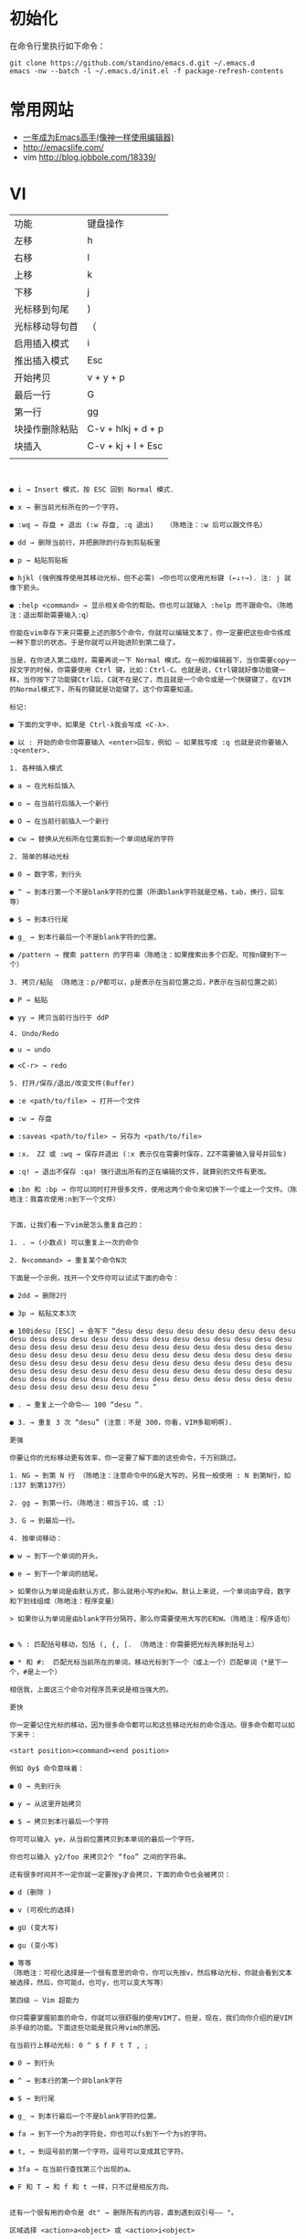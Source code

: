 #+STARTUP: content
#+STARTUP: indent
#+STARTUP: hidestars
* 初始化

在命令行里执行如下命令： 
#+BEGIN_SRC
git clone https://github.com/standino/emacs.d.git ~/.emacs.d
emacs -nw --batch -l ~/.emacs.d/init.el -f package-refresh-contents 
#+END_SRC
* 常用网站

   - [[https://github.com/redguardtoo/mastering-emacs-in-one-year-guide/blob/master/guide-zh.org][一年成为Emacs高手(像神一样使用编辑器)]]
   - http://emacslife.com/
   - vim http://blog.jobbole.com/18339/

* VI
| 功能           | 键盘操作           |
| 左移           | h                  |
| 右移           | l                  |
| 上移           | k                  |
| 下移           | j                  |
| 光标移到句尾   | )                  |
| 光标移动导句首 | （                 |
| 启用插入模式   | i                  |
| 推出插入模式   | Esc                |
| 开始拷贝       | v + y + p          |
| 最后一行       | G                  |
| 第一行         | gg                 |
| 块操作删除粘贴 | C-v + hlkj + d + p |
| 块插入         | C-v + kj + I + Esc |
|                |                    |
#+BEGIN_SRC


● i → Insert 模式，按 ESC 回到 Normal 模式.

● x → 删当前光标所在的一个字符。

● :wq → 存盘 + 退出 (:w 存盘, :q 退出)   （陈皓注：:w 后可以跟文件名）

● dd → 删除当前行，并把删除的行存到剪贴板里

● p → 粘贴剪贴板

● hjkl (强例推荐使用其移动光标，但不必需) →你也可以使用光标键 (←↓↑→). 注: j 就像下箭头。

● :help <command> → 显示相关命令的帮助。你也可以就输入 :help 而不跟命令。（陈皓注：退出帮助需要输入:q）

你能在vim幸存下来只需要上述的那5个命令，你就可以编辑文本了，你一定要把这些命令练成一种下意识的状态。于是你就可以开始进阶到第二级了。

当是，在你进入第二级时，需要再说一下 Normal 模式。在一般的编辑器下，当你需要copy一段文字的时候，你需要使用 Ctrl 键，比如：Ctrl-C。也就是说，Ctrl键就好像功能键一样，当你按下了功能键Ctrl后，C就不在是C了，而且就是一个命令或是一个快键键了，在VIM的Normal模式下，所有的键就是功能键了。这个你需要知道。

标记:

● 下面的文字中，如果是 Ctrl-λ我会写成 <C-λ>.

● 以 : 开始的命令你需要输入 <enter>回车，例如 — 如果我写成 :q 也就是说你要输入 :q<enter>.

1. 各种插入模式

● a → 在光标后插入

● o → 在当前行后插入一个新行

● O → 在当前行前插入一个新行

● cw → 替换从光标所在位置后到一个单词结尾的字符

2. 简单的移动光标

● 0 → 数字零，到行头

● ^ → 到本行第一个不是blank字符的位置（所谓blank字符就是空格，tab，换行，回车等）

● $ → 到本行行尾

● g_ → 到本行最后一个不是blank字符的位置。

● /pattern → 搜索 pattern 的字符串（陈皓注：如果搜索出多个匹配，可按n键到下一个）

3. 拷贝/粘贴 （陈皓注：p/P都可以，p是表示在当前位置之后，P表示在当前位置之前）

● P → 粘贴

● yy → 拷贝当前行当行于 ddP

4. Undo/Redo

● u → undo

● <C-r> → redo

5. 打开/保存/退出/改变文件(Buffer)

● :e <path/to/file> → 打开一个文件

● :w → 存盘

● :saveas <path/to/file> → 另存为 <path/to/file>

● :x， ZZ 或 :wq → 保存并退出 (:x 表示仅在需要时保存，ZZ不需要输入冒号并回车)

● :q! → 退出不保存 :qa! 强行退出所有的正在编辑的文件，就算别的文件有更改。

● :bn 和 :bp → 你可以同时打开很多文件，使用这两个命令来切换下一个或上一个文件。（陈皓注：我喜欢使用:n到下一个文件）


下面，让我们看一下vim是怎么重复自己的：

1. . → (小数点) 可以重复上一次的命令

2. N<command> → 重复某个命令N次

下面是一个示例，找开一个文件你可以试试下面的命令：

● 2dd → 删除2行

● 3p → 粘贴文本3次

● 100idesu [ESC] → 会写下 “desu desu desu desu desu desu desu desu desu desu desu desu desu desu desu desu desu desu desu desu desu desu desu desu desu desu desu desu desu desu desu desu desu desu desu desu desu desu desu desu desu desu desu desu desu desu desu desu desu desu desu desu desu desu desu desu desu desu desu desu desu desu desu desu desu desu desu desu desu desu desu desu desu desu desu desu desu desu desu desu desu desu desu desu desu desu desu desu desu desu desu desu desu desu desu desu desu desu desu desu “

● . → 重复上一个命令—— 100 “desu “.

● 3. → 重复 3 次 “desu” (注意：不是 300，你看，VIM多聪明啊).

更强

你要让你的光标移动更有效率，你一定要了解下面的这些命令，千万别跳过。

1. NG → 到第 N 行 （陈皓注：注意命令中的G是大写的，另我一般使用 : N 到第N行，如 :137 到第137行）

2. gg → 到第一行。（陈皓注：相当于1G，或 :1）

3. G → 到最后一行。

4. 按单词移动：

● w → 到下一个单词的开头。

● e → 到下一个单词的结尾。

> 如果你认为单词是由默认方式，那么就用小写的e和w。默认上来说，一个单词由字母，数字和下划线组成（陈皓注：程序变量）

> 如果你认为单词是由blank字符分隔符，那么你需要使用大写的E和W。（陈皓注：程序语句）


● % : 匹配括号移动，包括 (, {, [. （陈皓注：你需要把光标先移到括号上）

● * 和 #:  匹配光标当前所在的单词，移动光标到下一个（或上一个）匹配单词（*是下一个，#是上一个）

相信我，上面这三个命令对程序员来说是相当强大的。

更快

你一定要记住光标的移动，因为很多命令都可以和这些移动光标的命令连动。很多命令都可以如下来干：

<start position><command><end position>

例如 0y$ 命令意味着：

● 0 → 先到行头

● y → 从这里开始拷贝

● $ → 拷贝到本行最后一个字符

你可可以输入 ye，从当前位置拷贝到本单词的最后一个字符。

你也可以输入 y2/foo 来拷贝2个 “foo” 之间的字符串。

还有很多时间并不一定你就一定要按y才会拷贝，下面的命令也会被拷贝：

● d (删除 )

● v (可视化的选择)

● gU (变大写)

● gu (变小写)

● 等等
（陈皓注：可视化选择是一个很有意思的命令，你可以先按v，然后移动光标，你就会看到文本被选择，然后，你可能d，也可y，也可以变大写等）

第四级 – Vim 超能力

你只需要掌握前面的命令，你就可以很舒服的使用VIM了。但是，现在，我们向你介绍的是VIM杀手级的功能。下面这些功能是我只用vim的原因。

在当前行上移动光标: 0 ^ $ f F t T , ;

● 0 → 到行头

● ^ → 到本行的第一个非blank字符

● $ → 到行尾

● g_ → 到本行最后一个不是blank字符的位置。

● fa → 到下一个为a的字符处，你也可以fs到下一个为s的字符。

● t, → 到逗号前的第一个字符。逗号可以变成其它字符。

● 3fa → 在当前行查找第三个出现的a。

● F 和 T → 和 f 和 t 一样，只不过是相反方向。


还有一个很有用的命令是 dt" → 删除所有的内容，直到遇到双引号—— "。

区域选择 <action>a<object> 或 <action>i<object>

在visual 模式下，这些命令很强大，其命令格式为

<action>a<object> 和 <action>i<object>

● action可以是任何的命令，如 d (删除), y (拷贝), v (可以视模式选择)。

● object 可能是： w 一个单词， W 一个以空格为分隔的单词， s 一个句字， p 一个段落。也可以是一个特别的字符："、 '、 )、 }、 ]。

假设你有一个字符串 (map (+) ("foo")).而光标键在第一个 o 的位置。

● vi" → 会选择 foo.

● va" → 会选择 "foo".

● vi) → 会选择 "foo".

● va) → 会选择("foo").

● v2i) → 会选择 map (+) ("foo")

● v2a) → 会选择 (map (+) ("foo"))


块操作: <C-v>

块操作，典型的操作： 0 <C-v> <C-d> I-- [ESC]

● ^ → 到行头

● <C-v> → 开始块操作

● <C-d> → 向下移动 (你也可以使用hjkl来移动光标，或是使用%，或是别的)

● I-- [ESC] → I是插入，插入“--”，按ESC键来为每一行生效。


在Windows下的vim，你需要使用 <C-q> 而不是 <C-v> ，<C-v> 是拷贝剪贴板。

自动提示： <C-n> 和 <C-p>

在 Insert 模式下，你可以输入一个词的开头，然后按 <C-p>或是<C-n>，自动补齐功能就出现了……


宏录制： qa 操作序列 q, @a, @@

● qa 把你的操作记录在寄存器 a。

●  于是 @a 会replay被录制的宏。

● @@ 是一个快捷键用来replay最新录制的宏。

示例

在一个只有一行且这一行只有“1”的文本中，键入如下命令：

● qaYp<C-a>q→

● qa 开始录制

● Yp 复制行.

● <C-a> 增加1.

● q 停止录制.

● @a → 在1下面写下 2

● @@ → 在2 正面写下3

● 现在做 100@@ 会创建新的100行，并把数据增加到 103.


可视化选择： v,V,<C-v>

前面，我们看到了 <C-v>的示例 （在Windows下应该是<C-q>），我们可以使用 v 和 V。一但被选好了，你可以做下面的事：

● J → 把所有的行连接起来（变成一行）

● < 或 > → 左右缩进

● = → 自动给缩进 （陈皓注：这个功能相当强大，我太喜欢了）


在所有被选择的行后加上点东西：

● <C-v>

● 选中相关的行 (可使用 j 或 <C-d> 或是 /pattern 或是 % 等……)

● $ 到行最后

● A, 输入字符串，按 ESC。

分屏: :split 和 vsplit.

下面是主要的命令，你可以使用VIM的帮助 :help split. 你可以参考本站以前的一篇文章VIM分屏。

● :split → 创建分屏 (:vsplit创建垂直分屏)

● <C-w><dir> : dir就是方向，可以是 hjkl 或是 ←↓↑→ 中的一个，其用来切换分屏。

● <C-w>_ (或 <C-w>|) : 最大化尺寸 (<C-w>| 垂直分屏)

● <C-w>+ (或 <C-w>-) : 增加尺寸


● 其在线帮助文档中你应该要仔细阅读的是 :help usr_02.txt.

● 你会学习到诸如  !， 目录，寄存器，插件等很多其它的功能。

移动光标类命令
h ：光标左移一个字符
l ：光标右移一个字符
space：光标右移一个字符
Backspace：光标左移一个字符
k或Ctrl+p：光标上移一行
j或Ctrl+n ：光标下移一行
Enter ：光标下移一行
w或W ：光标右移一个字至字首
b或B ：光标左移一个字至字首
e或E ：光标右移一个字至字尾
) ：光标移至句尾
( ：光标移至句首
}：光标移至段落开头
{：光标移至段落结尾
- nG：光标移至第n行首
n+：光标下移n行
n-：光标上移n行
n$：光标移至第n行尾
H ：光标移至屏幕顶行
M ：光标移至屏幕中间行
L ：光标移至屏幕最后行
0：（注意是数字零）光标移至当前行首
$：光标移至当前行尾

屏幕翻滚类命令
Ctrl+u：向文件首翻半屏
Ctrl+d：向文件尾翻半屏
Ctrl+f：向文件尾翻一屏
Ctrl＋b；向文件首翻一屏
nz：将第n行滚至屏幕顶部，不指定n时将当前行滚至屏幕顶部。

插入文本类命令
i ：在光标前
I ：在当前行首
a：光标后
A：在当前行尾
o：在当前行之下新开一行
O：在当前行之上新开一行
r：替换当前字符
R：替换当前字符及其后的字符，直至按ESC键
s：从当前光标位置处开始，以输入的文本替代指定数目的字符
S：删除指定数目的行，并以所输入文本代替之
ncw或nCW：修改指定数目的字
nCC：修改指定数目的行

删除命令
ndw或ndW：删除光标处开始及其后的n-1个字
do：删至行首
d$：删至行尾
ndd：删除当前行及其后n-1行
x或X：删除一个字符，x删除光标后的，而X删除光标前的
Ctrl+u：删除输入方式下所输入的文本

搜索及替换命令
/pattern：从光标开始处向文件尾搜索pattern
?pattern：从光标开始处向文件首搜索pattern
n：在同一方向重复上一次搜索命令
N：在反方向上重复上一次搜索命令
：s/p1/p2/g：将当前行中所有p1均用p2替代
：n1,n2s/p1/p2/g：将第n1至n2行中所有p1均用p2替代
：g/p1/s//p2/g：将文件中所有p1均用p2替换

选项设置
all：列出所有选项设置情况
term：设置终端类型
ignorance：在搜索中忽略大小写
list：显示制表位(Ctrl+I)和行尾标志（$)
number：显示行号
report：显示由面向行的命令修改过的数目
terse：显示简短的警告信息
warn：在转到别的文件时若没保存当前文件则显示NO write信息
nomagic：允许在搜索模式中，使用前面不带“\”的特殊字符
nowrapscan：禁止vi在搜索到达文件两端时，又从另一端开始
mesg：允许vi显示其他用户用write写到自己终端上的信息

最后行方式命令
：n1,n2 co n3：将n1行到n2行之间的内容拷贝到第n3行下
：n1,n2 m n3：将n1行到n2行之间的内容移至到第n3行下
：n1,n2 d ：将n1行到n2行之间的内容删除
：w ：保存当前文件
：e filename：打开文件filename进行编辑
：x：保存当前文件并退出
：q：退出vi
：q!：不保存文件并退出vi
：!command：执行shell命令command
：n1,n2 w!command：将文件中n1行至n2行的内容作为command的输入并执行之，若不指定n1，n2，则表示将整个文件内容作为command的输入
：r!command：将命令command的输出结果放到当前行

寄存器操作
“?nyy：将当前行及其下n行的内容保存到寄存器？中，其中?为一个字母，n为一个数字
“?nyw：将当前行及其下n个字保存到寄存器？中，其中?为一个字母，n为一个数字
“?nyl：将当前行及其下n个字符保存到寄存器？中，其中?为一个字母，n为一个数字
“?p：取出寄存器？中的内容并将其放到光标位置处。这里？可以是一个字母，也可以是一个数字
ndd：将当前行及其下共n行文本删除，并将所删内容放到1号删除寄存器中。

vi 复制粘贴详解
(2009-07-14 14:33:17)
转载▼
标签：
杂谈
	分类： 资料精选

转自：http://woodvillage.blogbus.com/logs/34811481.html

多方搜索整理如下：（除特殊说明以下操作均在命令模式下）

1.

将光标移动到将要复制的行处，按yy进行复制当前行（按nyy复制n行），再移动到粘贴位置，按p进行粘贴。

2.

将光标移到复制的首位置，按下v，用hjkl移动，按y复制，按p粘贴。

3.

光标移到起始行，输入ma；光标移到结束行，输入mb；光标移到粘贴行，输入mc；然后 :'a,'b co 'c，把 co 改成 m 就成剪切了。

4.

光标移动到要复制的行，输入yny（n表示要复制该行以下n行）；光标移动到粘贴行，按p粘贴。

5.

直接输入:n1,n2 co n3。（n1为起始行，n2为结束行，n3为粘贴行）

6.

不同文件之间的复制：用:sp [filename]打开另一文件，（用^ww在文件之间切换），然后按上述方法复制

有关的命令如下：
yy  将当前行复制到缓冲区
yw  将当前单词复制到缓冲区
y1  将光标处的一个字符复制到缓冲区
p   将缓冲区的信息粘贴到光标的后面
：行号1 ，行号2 copy 行号3    将行号1到行号2的内容复制到行号3所在行的后面。
：行号1 ，行号2 move 行号3    将行号1到行号2的文本内容移动到行号3所在行的后面。

 

7.

寄存器操作
寄存器操作

"?nyy: 将当前行及其下n行的内容保存到寄存器？中，其中?为一个字母，n为

一个数字

"?nyw: 将当前行及其下n个字保存到寄存器？中，其中?为一个字母，n为一个

数字

"?nyl: 将当前行及其下n个字符保存到寄存器？中，其中?为一个字母，n为一

个数字

"?p: 取出寄存器？中的内容并将其放到光标位置处。这里？可以是一个字母

，也可以是一个数字

ndd: 将当前行及其下共n行文本删除，并将所删内容放到1号删除寄存器中


 vi多个文件之间复制、粘贴


打开和切换文件 步骤

1、vi 12、：e 2 打开文件2

3、用：e#在两个文件间切换。

复制和粘贴文件 步骤

1、回到1文件，先在开始处做标志mk  然后在末尾用"ay'k （光标自动回到开始处，此时已经把你的内容放到缓冲区了） 其中a表示缓冲区a 

2、用：e#切换到文件2，找到你要粘贴的位置，然后用"ap命令粘贴就行
#+END_SRC

* 如何使用emacs
|------+-------------+-------------------------------------+-------------------------------------------------------------------------------------------------------|
| 分类 | 快捷键      | 命令                                | 说明                                                                                                  |
|------+-------------+-------------------------------------+-------------------------------------------------------------------------------------------------------|
| 编程 | M-./ C-Mg   |                                     | 获得Java变量和方法的引用或声明                                                                        |
|     |             | swoop-multi                         | 在打开的 buffer 查找某个关键字                                                                        |
|      | C-cpg       |                                     | 在项目中查找字段                                                                                      |
|      | C-ci或S-M t | helm-imenu                          | 查看当前文件的结构                                                                                    |
|      | C-cf或C-cpf |                                     | 打开文件                                                                                              |
|      | M-;         |                                     | 注释代码                                                                                              |
|      |             | cleanup-buffer                      | 格式化文档                                                                                            |
| GTD  | C-caa或F12  |                                     | 打开TODO视图                                                                                          |
|      | C-cao       |                                     | 打开任务总结视图.获得本周/本月/本年任务的列表。公司要求每周要发周报回报上周做了什么，下周准备做什么。 |
|      |             | org-agenda-file-to-front            | 把当前org文件加入到GTD统计列表里面。                                                                           |
| 写作 | C-c C-e R R |                                     | 导出演示文稿                                                                                          |
|      |             | org-confluence-export-as-confluence | 以conflunce wiki的格式导出文稿                                                                        |
|      |             | org-toggle-inline-images            | 在 org-mode 中，提供了一個 org-toggle-inline-images 的命令，可以將你插入的圖片顯示出來                |



** 书签操作：

  | C-x r m Bookmark | bookmark-set         | 设置一个名为 Bookmark 的书签。              |
  | C-x r l          | bookmarks-bmenu-list | 列出所有已保存的书签。                      |
  |                  | bookmark-delete      | 删除一个书签。                              |
  | C-x r b Bookmark | bookmark-jump        | 跳转至名为 Bookmark 的书签中所设置的位置。  |
  |                  | bookmark-save        | 将所有的书签保存到书签文件 ~/.emac.bmk 中。 |


* 如何配置emacs

引入所需插件
#+BEGIN_SRC emacs-lisp
(require 'wc)
#+END_SRC

** 快捷键设置
#+BEGIN_SRC emacs-lisp
;;; Hotkey options
(defalias 'tt 'toggle-truncate-lines)
(defalias 'yas  'yas/expand)
(defalias 'sql-org-table 'org-table-create-or-convert-from-region)
(defalias 'sql-org-next  'orgtbl-tab)
(global-set-key "\C-z" 'set-mark-command)
(global-set-key (kbd "C-c t") 'org-table-create-or-convert-from-region)
(global-set-key (kbd "C-c n") 'orgtbl-tab)

(global-set-key "\C-o" 'scroll-down)
(global-set-key [(f3)] 'dired)
(global-set-key [(f4)] 'eshell)
(global-set-key [(f8)] 'highlight-symbol-at-point)

(global-set-key (kbd "<f9>") 'list-bookmarks)
(global-set-key [(f10)] 'bookmark-set)


#+END_SRC


** Org


*** toc
#+BEGIN_SRC
(require-package 'org-toc)
(eval-after-load "org-toc-autoloads"
  '(progn
     (if (require 'org-toc nil t)
         (add-hook 'org-mode-hook 'org-toc-enable)
       (warn "org-toc not found"))))

#+END_SRC
*** 常用配置，大部分来自 sacha

#+BEGIN_SRC emacs-lisp
;; 格式化org clock 输出
(setq org-pretty-entities t)
(setq org-agenda-custom-commands
      '(("a" "My custom agenda"
         (
          (sacha/org-agenda-clock)
          (todo "OKTODAY" )
          (todo "STARTED")
          (org-agenda-list nil nil 1)
;;          (sacha/org-agenda-load)
          (todo "WAITING")
          (todo "DELEGATED" )

          (todo "TODO")
;;          (tags "PROJECT")
;;          (tags "PROJECT-WAITING")
          (todo "MAYBE")
          )
         )
        ("d" "delegated"
         ((todo "DELEGATED" ))
         )
        ("c" "finished tasks"
         ((todo "DONE" )
          (todo "DEFERRED" )
          (todo "CANCELLED" )
          )
         )
        ("w" "waiting"
         ((todo "WAITING" ))
         )
        ("o" "overview"
         ((todo "WAITING" )
          (cw/org-agenda-clock-daily-report)
          (cw/org-agenda-clock-thisweek)
          (cw/org-agenda-clock-thismonth)
          (cw/org-agenda-clock-lastQ)
          (cw/org-agenda-clock-thisyear)
          )
         )
        ("x" "Weekly schedule" agenda ""
         ((org-agenda-ndays 7)          ;; agenda will start in week view
          (org-agenda-repeating-timestamp-show-all nil)   ;; ensures that repeating events appear on all relevant dates
          (org-agenda-skip-function '(org-agenda-skip-entry-if 'deadline 'scheduled))))
        ("A" "priority A"
         ((tags "//#A" ))
         )
        ("T" todo-tree "TODO")
        ("W" todo-tree "WAITING")
        ("u" "Unscheduled" ((sacha/org-agenda-list-unscheduled)))
        ("v" tags-todo "+BOSS-URGENT")
        ("U" tags-tree "+BOSS-URGENT")
        ("f" occur-tree "\\<FIXME\\>")
        )
      )

#+END_SRC

GTD 提醒

#+BEGIN_SRC emacs-lisp

(defun sacha/org-clock-in-if-starting ()
  "Clock in when the task is marked STARTED."
  (when  (string= org-state "STARTED")
    (org-clock-in)
))

(add-hook 'org-after-todo-state-change-hook
          'sacha/org-clock-in-if-starting)

(defadvice org-clock-in (after sacha activate)
  "Set this task's status to 'STARTED'."
  (org-todo "STARTED"))

(defun sacha/org-clock-out-if-waiting ()
  "Clock in when the task is marked STARTED."
  (when  (string= org-state "WAITING")
    (org-clock-out)))
(add-hook 'org-after-todo-state-change-hook
          'sacha/org-clock-out-if-waiting)

(defun sacha/org-clock-out-if-oktoday ()
  "clock out  when the task is marked OKTODAY."
  (when (string= org-state "OKTODAY")
    (org-clock-out)))
(add-hook 'org-after-todo-state-change-hook
          'sacha/org-clock-out-if-oktoday)


(setq org-agenda-span 'day)

;; I use C-c c to start capture mode
(global-set-key (kbd "C-c c") 'org-capture)

(define-key global-map "\C-cr"
  (lambda () (interactive) (org-capture nil "m")))
(define-key global-map "\C-cd"
  (lambda () (interactive) (org-capture nil "d")))

(global-set-key (kbd "<f12>") (lambda () (interactive)(switch-to-buffer "*Org Agenda*")(org-agenda-redo)))



;;http://doc.norang.ca/org-mode.html
;;18.38 Remove Multiple State Change Log Details From The Agenda
;;I skip multiple timestamps for the same entry in the agenda view with the following setting.

(setq org-agenda-skip-additional-timestamps-same-entry t)
(setq org-crypt-disable-auto-save nil)

(require 'org-crypt)
; Encrypt all entries before saving
(org-crypt-use-before-save-magic)
(setq org-tags-exclude-from-inheritance (quote ("crypt")))
; GPG key to use for encryption
(setq org-crypt-key "F0B66B40")


;;Enable Auto Fill mode
(defun my-org-mode-hook ()

(setq-default fill-column 130)
(auto-fill-mode 1))

(add-hook 'org-mode-hook 'my-org-mode-hook)

(defun org-clocktable-indent-string (level)
  (if (= level 1) ""
    (let ((str " "))
      (dotimes (k (1- level) str)
        (setq str (concat "--" str))))))
#+END_SRC

***  Org 写 PPT
   :LOGBOOK:
   - State "OKTODAY"    from "STARTED"    [2014-05-09 五 14:37]
   - State "OKTODAY"    from "STARTED"    [2014-05-07 三 19:12]
   CLOCK: [2014-05-09 五 15:37]--[2014-05-09 五 16:04] =>  0:27
   CLOCK: [2014-05-09 五 14:09]--[2014-05-09 五 14:24] =>  0:15
   CLOCK: [2014-05-07 三 17:44]--[2014-05-07 三 19:12] =>  1:28
   :END:
 
  - http://orgmode.org/worg/org-tutorials/non-beamer-presentations.html#sec-3
  - https://github.com/yjwen/org-reveal/blob/master/Readme.org  
  - http://forum.ubuntu.org.cn/viewtopic.php?t=810
  - http://orgmode.org/manual/Beamer-export.html
  - http://orgmode.org/worg/exporters/beamer/ox-beamer.html
  - https://github.com/fniessen/refcard-org-beamer
  - http://orgmode.org/worg/exporters/beamer/ox-beamer.htmlhttp://orgmode.org/worg/exporters/beamer/ox-beamer.html
sudo apt-get install texlive-fonts-recommended
sudo apt-get install texlive cjk-latex latex-cjk-all latex-beamer
#+BEGIN_SRC emacs-lisp
(setq org-latex-coding-system 'utf-8)
;;; Export language
(setq org-export-default-language "zh-CN")
(eval-after-load "ox-latex"

  ;; update the list of LaTeX classes and associated header (encoding, etc.)
  ;; and structure
  '(add-to-list 'org-latex-classes
                `("beamer"
                  ,(concat "\\documentclass[presentation]{beamer}\n"
                           "[DEFAULT-PACKAGES]"
                           "[PACKAGES]"
                           "[EXTRA]\n")
                  ("\\section{%s}" . "\\section*{%s}")
                  ("\\subsection{%s}" . "\\subsection*{%s}")
                  ("\\subsubsection{%s}" . "\\subsubsection*{%s}"))))
#+END_SRC

**** 导出odt
C-c C-e o o     (org-odt-export-to-odt)
**** ox-reveal

  - 安装文档： https://github.com/yjwen/org-reveal/blob/master/Readme.org

下载 reveal 
#+BEGIN_SRC 
 git clone https://github.com/hakimel/reveal.js.git

 mv reveal.js to the org file folder 
#+END_SRC

#+BEGIN_SRC emacs-lisp 

(require-package 'ox-reveal)

#+END_SRC

 “C-c C-e R R” : 导出html 文件

To wake-up Org-reveal now, type “M-x load-library”, then type “ox-reveal”.

Now you can export this manual into Reveal.js presentation by typing “C-c C-e R R”.

Open the generated “Readme.html” in your browser and enjoy the cool slides.


具体编写出的演示文档，可以参考 [[https://github.com/yjwen/org-reveal/blob/master/Readme.org][这个例子]]

*** Org 写文档和记笔记

  - [[http://orgmode.org/manual/JavaScript-support.html][Exporting org-mode documents to HTML offers 3 styles]]

#+BEGIN_SRC emacs-lisp
(require-package 'org)
(require-package 'org-page)
(require 'org-page)
(setq op/site-main-title "Keep going")
(setq op/site-sub-title "努力超越自己！")
(setq op/site-domain "http://standino.github.io/")
(setq op/personal-github-link "https://github.com/standino")
(setq op/personal-disqus-shortname "standino")
(setq op/personal-google-analytics-id "UA-46515756-1")
(setq op/repository-org-branch "master")  ;; default is "source"
(setq op/repository-html-branch "master") ;; default is "master"
(setq op/repository-directory  "~/myblog" )
(setq op/category-config-alist
      '(("blog" ;; this is the default configuration
         :show-meta t
         :show-comment t
         :uri-generator op/generate-uri
         :uri-template "/blog/html/%y/%m/%d/%t/"
         :sort-by :date       ;; how to sort the posts
         :category-index t)   ;; generate category index or not
        ("wiki"
         :show-meta t
         :show-comment t
         :uri-generator op/generate-uri
         :uri-template "/wiki/html/%t/"
         :sort-by :mod-date
         :category-index t)
        ("index"
         :show-meta nil
         :show-comment nil
         :uri-generator op/generate-uri
         :uri-template "/"
         :sort-by :date
         :category-index nil)
        ("about"
         :show-meta nil
         :show-comment nil
         :uri-generator op/generate-uri
         :uri-template "/about/"
         :sort-by :date
         :category-index nil)))

(defun cw/commit-pub ()
    (shell-command  "st ci")
    (op/do-publication t nil nil t)
  )
(defun cw/pub-blog-git ()
  (interactive)
  (setq op/repository-directory (concat my-idea-home "standino.github.com") )
  (cw/commit-pub)
 ;; (op/do-publication)
  )
(defun cw/pub-notes-local ()
  (interactive)
  (setq op/repository-directory (concat my-idea-home "orgpage") )
  (cw/commit-pub)
;;  (op/do-publication)
)

(defun cw/pub-all ()
  (interactive)
  (cw/pub-notes-local)
  (cw/pub-blog-git)
 ;; (shell-command  "st site")

  )
#+END_SRC

**** 设置自己的的主题

#+BEGIN_SRC emacs-lisp
(setq op/theme-root-directory "~/.emacs.d/themes")
(setq op/theme 'sb-admin-2)
#+END_SRC

*** 每周回顾

- =C-c a e= : 导出到~/review/目录下。
- =C-c a R : 按天/周/月回顾任务

#+BEGIN_SRC emacs-lisp
;; define "R" as the prefix key for reviewing what happened in various
;; time periods
(add-to-list 'org-agenda-custom-commands
             '("R" . "Review" )
             )

;; Common settings for all reviews
(setq efs/org-agenda-review-settings
      '(
        (org-agenda-show-all-dates t)
        (org-agenda-start-with-log-mode t)
        (org-agenda-start-with-clockreport-mode t)
        (org-agenda-archives-mode t)
        ;; I don't care if an entry was archived
        (org-agenda-hide-tags-regexp
         (concat org-agenda-hide-tags-regexp
                 "\\|ARCHIVE"))
      ))
;; Show the agenda with the log turn on, the clock table show and
;; archived entries shown.  These commands are all the same exept for
;; the time period.
(add-to-list 'org-agenda-custom-commands
             `("Rw" "Week in review"
                agenda ""
                ;; agenda settings
                ,(append
                  efs/org-agenda-review-settings
                  '((org-agenda-span 'week)
                    (org-agenda-start-on-weekday 0)
                    (org-agenda-overriding-header "Week in Review"))
                  )
                ("~/review/week.html")
                ))


(add-to-list 'org-agenda-custom-commands
             `("Rd" "Day in review"
                agenda ""
                ;; agenda settings
                ,(append
                  efs/org-agenda-review-settings
                  '((org-agenda-span 'day)
                    (org-agenda-overriding-header "Week in Review"))
                  )
                ("~/review/day.html")
                ))

(add-to-list 'org-agenda-custom-commands
             `("Rm" "Month in review"
                agenda ""
                ;; agenda settings
                ,(append
                  efs/org-agenda-review-settings
                  '((org-agenda-span 'month)
                    (org-agenda-start-day "01")
                    (org-read-date-prefer-future nil)
                    (org-agenda-overriding-header "Month in Review"))
                  )
                ("~/review/month.html")
                ))
#+END_SRC
*** GTD & Pomodoro
#+BEGIN_SRC emacs-lisp
(add-to-list 'org-modules' org-timer)

(setq org-timer-default-timer 25)

(add-hook 'org-clock-in-hook' (lambda ()
       (if (not org-timer-current-timer)
       (org-timer-set-timer '(16)))))

(add-hook 'org-clock-out-hook' (lambda ()
       (setq org-mode-line-string nil)
))

(add-hook 'org-timer-done-hook 'have-a-rest)

(defun have-a-rest ()
  "alert a have a rest msg"
  (interactive)

  (save-window-excursion
    (shell-command(concat "notify-send '休息一下吧'"))
    (x-popup-dialog t '( "休息一下吧"  ("okay" . t)) t)
    )
  )

#+END_SRC
*** 提醒 在org文件中设定的任务，到时会弹出框提醒
**** 使用linux下的zentiy明来弹消息

#+BEGIN_SRC emacs-lisp
(defvar zendisp "zenity --info --title='Appointment' ")
(defun my-appt-disp-window (min-to-app new-time msg)
  (save-window-excursion
    (shell-command(concat "notify-send '" 
                          (string-replace-all "<" "[]" msg)
                          "'"
                          ))
    (shell-command (concat zendisp
                           " --text='"
                           (string-replace-all "<" "[]" msg)
                           "'"
                           ))
    )
  )
#+END_SRC

**** 获得org agenda 中的TODO，到时提醒

#+BEGIN_SRC emacs-lisp
;;;; Get appointments for today
(defun my-org-agenda-to-appt ()
  (interactive)
  (setq appt-time-msg-list nil)
  (let ((org-deadline-warning-days 0))    ;; will be automatic in org 5.23
    (org-agenda-to-appt)))

;; Run once, activate and schedule refresh
(my-org-agenda-to-appt)
(appt-activate t)
(run-at-time "24:01" nil 'my-org-agenda-to-appt)

(setq appt-issue-message t)
(setq appt-message-warning-time '1)
(setq appt-display-interval '1)

(setq org-deadline-warning-days '1)
; Update appt each time agenda opened.
(add-hook 'org-finalize-agenda-hook 'my-org-agenda-to-appt)

 ; Setup zenify, we tell appt to use window, and replace default function
(setq appt-display-format 'window)
(setq appt-disp-window-function (function my-appt-disp-window))

#+END_SRC

*** Clock Setup

- http://doc.norang.ca/org-mode.html#ClockSetup

#+BEGIN_SRC 
(setq org-clock-into-drawer t)
(setq org-log-into-drawer t) 
#+END_SRC

#+BEGIN_SRC emacs-lisp
;;
;; Resume clocking task when emacs is restarted
(org-clock-persistence-insinuate)
;;
;; Show lot of clocking history so it's easy to pick items off the C-F11 list
(setq org-clock-history-length 23)
;; Resume clocking task on clock-in if the clock is open
(setq org-clock-in-resume t)

;; Separate drawers for clocking and logs
(setq org-drawers (quote ("PROPERTIES" "LOGBOOK")))
;; Save clock data and state changes and notes in the LOGBOOK drawer
(setq org-clock-into-drawer t)
;; Sometimes I change tasks I'm clocking quickly - this removes clocked tasks with 0:00 duration
(setq org-clock-out-remove-zero-time-clocks t)
;; Clock out when moving task to a done state
(setq org-clock-out-when-done t)
;; Save the running clock and all clock history when exiting Emacs, load it on startup
(setq org-clock-persist t)
;; Do not prompt to resume an active clock
(setq org-clock-persist-query-resume nil)
;; Enable auto clock resolution for finding open clocks
(setq org-clock-auto-clock-resolution (quote when-no-clock-is-running))
;; Include current clocking task in clock reports
(setq org-clock-report-include-clocking-task t)

(setq org-log-done (quote time))
(setq org-log-into-drawer t)
(setq org-log-state-notes-insert-after-drawers nil)



#+END_SRC

*** 自动保存
#+BEGIN_SRC emacs-lisp
(setq org-crypt-disable-auto-save nil)
#+END_SRC


*** Confluence
#+BEGIN_SRC emacs-lisp
(add-to-list 'load-path "~/.emacs.d/site-lisp")
(require 'ox-confluence)
#+END_SRC
*** 根据tag显示
#+BEGIN_SRC

(defun clocktable-by-tag/shift-cell (n)
  (let ((str ""))
    (dotimes (i n)
      (setq str (concat str "| ")))
    str))
 
(defun clocktable-by-tag/insert-tag (params)
  (let ((tag (plist-get params :tags)))
    (insert "|--\n")
    (insert (format "| %s | *Tag time* |\n" tag))
    (let ((total 0))
      (mapcar
       (lambda (file)
         (let ((clock-data (with-current-buffer (find-file-noselect file)
                             (org-clock-get-table-data (buffer-name) params))))
           (when (> (nth 1 clock-data) 0)
             (setq total (+ total (nth 1 clock-data)))
             (insert (format "| | File *%s* | %.2f |\n"
                             (file-name-nondirectory file)
                             (/ (nth 1 clock-data) 60.0)))
             (dolist (entry (nth 2 clock-data))
               (insert (format "| | . %s%s | %s %.2f |\n"
                               (org-clocktable-indent-string (nth 0 entry))
                               (nth 1 entry)
                               (clocktable-by-tag/shift-cell (nth 0 entry))
                               (/ (nth 3 entry) 60.0)))))))
       (org-agenda-files))
      (save-excursion
        (re-search-backward "*Tag time*")
        (org-table-next-field)
        (org-table-blank-field)
        (insert (format "*%.2f*" (/ total 60.0)))))
    (org-table-align)))
 
(defun org-dblock-write:clocktable-by-tag (params)
  (insert "| Tag | Headline | Time (h) |\n")
  (insert "|     |          | <r>  |\n")
  (let ((tags (plist-get params :tags)))
    (mapcar (lambda (tag)
              (setq params (plist-put params :tags tag))
              (clocktable-by-tag/insert-tag params))
            tags)))

#+END_SRC


** 格式化文件 
#+BEGIN_SRC  emacs-lisp
(defun indent-buffer ()
  (interactive)
  (indent-region (point-min) (point-max)))

(defun cleanup-buffer ()
  "Perform a bunch of operations on the whitespace content of a buffer.
Including indent-buffer, which should not be called automatically on save."
  (interactive)
  (untabify-buffer)
  (delete-trailing-whitespace)
  (indent-buffer))

(defun untabify-buffer ()
  (interactive)
  (untabify (point-min) (point-max)))
;;启动调试信息
;;  (setq debug-on-error t)

#+END_SRC



** 格式化xml 文件
  #+BEGIN_SRC emacs-lisp

(add-to-list 'auto-mode-alist '("\\.jsp\\'" . anjsp-mode))

(defun bf-pretty-print-xml-region (begin end)
  "Pretty format XML markup in region. You need to have nxml-mode http://www.emacswiki.org/cgi-bin/wiki/NxmlMode installed to do this.
  The function inserts linebreaks to separate tags that have nothing but whitespace between them. It then indents the markup by using nxml's indentation rules."
  (interactive "r")
  (save-excursion (nxml-mode) (goto-char begin)
                  (while (search-forward-regexp "\>[ \\t]*\<" nil t)
                    (backward-char) (insert "\n"))
                  (indent-region begin end))
(message "Ah, much better!"))

(defun msh-close-tag ()
  "Close the previously defined XML tag"
  (interactive)
  (let ((tag nil)
        (quote nil))
    (save-excursion
      (do ((skip 1))
          ((= 0 skip))
        (re-search-backward "</?[a-zA-Z0-9_-]+")
        (cond ((looking-at "</")
               (setq skip (+ skip 1)))
              ((not (looking-at "<[a-zA-Z0-9_-]+[^>]*?/>"))
               (setq skip (- skip 1)))))
      (when (looking-at "<\\([a-zA-Z0-9_-]+\\)")
        (setq tag (match-string 1)))
      (if (eq (get-text-property (point) 'face)
              'font-lock-string-face)
          (setq quote t)))
    (when tag
      (setq quote (and quote
                       (not (eq (get-text-property (- (point) 1) 'face)
                                'font-lock-string-face))))
      (if quote
          (insert "\""))
      (insert "</" tag ">")
      (if quote
          (insert "\"")))))


  #+END_SRC

** 设置路径
#+BEGIN_SRC emacs-lisp

(setq my-idea-home "~/ideas/")
(setq my-emacs-home "~/ideas/emacs/")
(add-to-list 'load-path (concat my-emacs-home "lib"))
(require 'wc)
#+END_SRC

#+BEGIN_SRC 


(defun cw-win-open-host-file ()
   (interactive)
   (find-file (concat "/cygdrive/c/Windows/System32/drivers/etc/"  "hosts"))
 )

(require 'require-or-install)

(defun my-require-or-install (feature)
  (require-or-install feature  (format "%s.el" feature) )
 )

(defun my-require (feature)
  " put the ~/.emacs.d/$feature to path"
    (add-to-list 'load-path  (format "~/.emacs.d/%s"   feature) )
  (my-require-or-install feature)
)


#+END_SRC
** 操作文件
  #+BEGIN_SRC emacs-lisp
(defun set-clipboard-contents-from-string (str)
  "Copy the value of string STR into the clipboard."
  (let ((x-select-enable-clipboard t))
    (x-select-text str)))

(defun string-replace-all (old new big)
  "Replace all occurences of OLD string with NEW string in BIG sting."
  (do ((newlen (length new))
       (i (search old big)
          (search old big :start2 (+ i newlen))))
      ((null i) big)
    (setq big
          (concatenate 'string
                       (subseq big 0 i)
                       new
                       (subseq big (+ i (length old))))))
  )

(defun path-to-clipboard ()
  "Copy the current file's path to the clipboard.
     If the current buffer has no file, copy the buffer's default directory."
  (interactive)
  (let (
        (path  (expand-file-name (or (buffer-file-name) default-directory)))
        )
    (set-clipboard-contents-from-string path )
    (kill-new path)
    (message "%s" path)))


(defun win-path()
  (concat "C:\\dsw" (string-replace-all "/" "\\" (expand-file-name (or (buffer-file-name) default-directory))))
  )

(defun buffer-dir()
  (file-name-directory (expand-file-name (or (buffer-file-name) default-directory)))
  )

(defun kill-unmodified-buffers ()
  "Kill some buffers.  Asks the user whether to kill each one of them.
Non-interactively, if optional argument LIST is non-nil, it
specifies the list of buffers to kill, asking for approval for each one."
  (interactive)
  (setq list (buffer-list))
  (while list
    (let* ((buffer (car list))
           (name (buffer-name buffer)))
      (and name                         ; Can be nil for an indirect buffer
                                        ; if we killed the base buffer.
           (not (string-equal name ""))
           (/= (aref name 0) ?\s)
           (if (buffer-modified-p buffer)
               (message "")(kill-buffer buffer))
           ))
    (setq list (cdr list))))
(setq grep-files-aliases
      (quote (("asm" . "*.[sS]")
              ("c" . "*.c") ("cc" . "*.cc *.cxx *.cpp *.C *.CC *.c++")
              ("cchh" . "*.cc *.[ch]xx *.[ch]pp *.[CHh] *.CC *.HH *.[ch]++")
              ("hh" . "*.hxx *.hpp *.[Hh] *.HH *.h++")
              ("ch" . "*.[ch]")
               ("el" . "*.el")
               ("h" . "*.h")
               ("l" . "[Cc]hange[Ll]og*")
               ("m" . "[Mm]akefile*")
               ("tex" . "*.tex")
               ("texi" . "*.texi")
               (java . "*.java")
               (sql . "*.sql *.SQL")
               (xml . "*.xml"))))


  #+END_SRC

** 备份设置
#+BEGIN_SRC emacs-lisp

;;设置备份策略
(setq make-backup-files t)    ;;启用备份功能
(setq vc-make-backup-files t)    ;;使用版本控制系统的时候也启用备份功能
(setq version-control t)    ;;启用版本控制，即可以备份多次
(setq kept-old-versions 2)    ;;备份最原始的版本两次，即第一次编辑前的文档，和第二次编
                ;;辑前的文档
(setq kept-new-versions 6)    ;;备份最新的版本6次，理解同上
(setq delete-old-versions t)    ;;删掉不属于以上3种版本的版本
(setq backup-directory-alist '(("." . "~/backup/emacs/backup")));;设置备份文件的路径到~/backup/emacs/backup中
(setq backup-by-copying t)    ;;备份设置方法，直接拷贝

(setq backup-enable-predicate 'ecm-backup-enable-predicate);;设置备份条件
;;关闭匹配下列目录或文件的备份功能
(defun ecm-backup-enable-predicate (filename)
(and (not (string= "/tmp/" (substring filename 0 5)))
(not (string-match "semanticdb" filename))
))

;;关闭自动保存模式
;(setq auto-save-mode nil)
;;不生成 #filename# 临时文件
(setq auto-save-default nil)

;;自动的在文件末增加一新行
(setq require-final-newline t)
;;当光标在行尾上下移动的时候，始终保持在行尾。
(setq track-eol t)

#+END_SRC
** 字典
#+BEGIN_SRC 
(require-package 'dic-lookup-w3m)
(require 'dic-lookup-w3m)
(require 'dic-lookup-w3m-zh)
#+END_SRC
** 通过数字选择窗口

  - C-x 0 : 关闭窗口，不是关闭buffer。
  - M-1: 选择第一个窗口。

#+BEGIN_SRC emacs-lisp

;; http://tapoueh.org/emacs/switch-window.html
(require 'switch-window)

;; move window
(require-package 'window-numbering)
(custom-set-faces '(window-numbering-face ((t (:foreground "DeepPink" :underline "DeepPink" :weight bold)))))
(window-numbering-mode 1)

;; buffer-move.el
(global-set-key (kbd "C-c C-b C-k")     'buf-move-up)
(global-set-key (kbd "C-c C-b C-j")   'buf-move-down)
(global-set-key (kbd "C-c C-b C-h")   'buf-move-left)
(global-set-key (kbd "C-c C-b C-l")  'buf-move-right)


#+END_SRC

** web开发

  1. https://github.com/fxbois/web-mode
  2. https://github.com/fgallina/multi-web-mode
  3. http://web-mode.org/

#+BEGIN_SRC emacs-lisp

(add-to-list 'auto-mode-alist '("\\.jsp\\'" . web-mode))
(add-to-list 'auto-mode-alist '("\\.vm\\'" . web-mode))
(add-to-list 'auto-mode-alist '("\\.html\\'" . web-mode))

(add-hook 'web-mode-hook
  '(lambda()
     (setq tab-width 4)
     (setq indent-tabs-mode nil)
     (setq c-basic-offset 4)
   ))

#+END_SRC
** 代码提示
 - C-c k : 模板插入。使用yasnippet定义的模板，输入模板简称，然后使用该快捷键插入预定义的模板。
#+BEGIN_SRC emacs-lisp
(dolist (mode '(magit-log-edit-mode
                log-edit-mode org-mode text-mode haml-mode
                git-commit-mode
                sass-mode yaml-mode csv-mode espresso-mode haskell-mode
                html-mode nxml-mode sh-mode smarty-mode clojure-mode
                lisp-mode java-mode textile-mode markdown-mode tuareg-mode
                js3-mode css-mode less-css-mode sql-mode web-mode
                sql-interactive-mode org-mode
                inferior-emacs-lisp-mode))
;;  (add-to-list 'ac-modes mode)
)
(require-package 'dropdown-list)
(require-package 'yasnippet)
(require 'init-yasnippet)
;;(require-package 'go-snippets)
;;(require-package 'java-snippets)
;;(require-package 'yasnippet-bundle)

#+END_SRC
** 统计使用的快捷键频率
 use keyfreq-show to see how many times you used a command.

 #+BEGIN_SRC
(require-package 'keyfreq)
(keyfreq-mode 1)
(keyfreq-autosave-mode 1)
 #+END_SRC

** 智能注释代码

`M-x evilnc-default-hotkeys` assigns hotkey `M-;` to `evilnc-comment-or-uncomment-lines`
`M-x evilnc-comment-or-uncomment-lines` comment or uncomment lines.
`M-x evilnc-comment-or-uncomment-to-the-line` will comment/uncomment from current line to
the specified line number. The line number is passed as parameter of the command.
For example, `C-u 99 evilnc-comment-or-uncomment-to-the-line` will comment code from
current line to line 99.

#+BEGIN_SRC 

(require-package 'evil-nerd-commenter)

#+END_SRC

** go 语言

*** DONE Evil  
CLOSED: [2014-12-26 Fri 08:49]
:LOGBOOK:  
- State "DONE"       from "WAITING"    [2014-12-26 Fri 08:49]
- State "WAITING"    from "STARTED"    [2014-12-22 Mon 13:28]
CLOCK: [2014-12-22 Mon 11:25]--[2014-12-22 Mon 13:28] =>  2:03
:END:      
*** TODO [#C] http://yousefourabi.com/blog/2014/05/emacs-for-go/

*** 配置从这个 [[https://github.com/astaxie/build-web-application-with-golang/blob/master/ebook/01.4.md][页面]]拷贝的。

#+BEGIN_SRC 

(require-package 'go-mode)
;; golang mode
;;(require 'go-mode-load)
(require-package 'go-autocomplete)
;; speedbar
;;(speedbar 1)
;;(speedbar-add-supported-extension ".go")
(add-hook
'go-mode-hook
'(lambda ()
    ;; gocode
    (auto-complete-mode 1)
    (setq ac-sources '(ac-source-go))
    ;; Imenu & Speedbar
    (setq imenu-generic-expression
        '(("type" "^type *\\([^ \t\n\r\f]*\\)" 1)
        ("func" "^func *\\(.*\\) {" 1)))
    (imenu-add-to-menubar "Index")
    ;; Outline mode
    (make-local-variable 'outline-regexp)
    (setq outline-regexp "//\\.\\|//[^\r\n\f][^\r\n\f]\\|pack\\|func\\|impo\\|cons\\|var.\\|type\\|\t\t*....")
    (outline-minor-mode 1)
    (local-set-key "\M-a" 'outline-previous-visible-heading)
    (local-set-key "\M-e" 'outline-next-visible-heading)
    ;; Menu bar
    (require 'easymenu)
    (defconst go-hooked-menu
        '("Go tools"
        ["Go run buffer" go t]
        ["Go reformat buffer" go-fmt-buffer t]
        ["Go check buffer" go-fix-buffer t]))
    (easy-menu-define
        go-added-menu
        (current-local-map)
        "Go tools"
        go-hooked-menu)

    ;; Other
    (setq show-trailing-whitespace t)
    ))
;; helper function
(defun go ()
    "run current buffer"
    (interactive)
    (compile (concat "go run " (buffer-file-name))))

;; helper function
(defun go-fmt-buffer ()
    "run gofmt on current buffer"
    (interactive)
    (if buffer-read-only
    (progn
        (ding)
        (message "Buffer is read only"))
    (let ((p (line-number-at-pos))
    (filename (buffer-file-name))
    (old-max-mini-window-height max-mini-window-height))
        (show-all)
        (if (get-buffer "*Go Reformat Errors*")
    (progn
        (delete-windows-on "*Go Reformat Errors*")
        (kill-buffer "*Go Reformat Errors*")))
        (setq max-mini-window-height 1)
        (if (= 0 (shell-command-on-region (point-min) (point-max) "gofmt" "*Go Reformat Output*" nil "*Go Reformat Errors*" t))
    (progn
        (erase-buffer)
        (insert-buffer-substring "*Go Reformat Output*")
        (goto-char (point-min))
        (forward-line (1- p)))
    (with-current-buffer "*Go Reformat Errors*"
    (progn
        (goto-char (point-min))
        (while (re-search-forward "<standard input>" nil t)
        (replace-match filename))
        (goto-char (point-min))
        (compilation-mode))))
        (setq max-mini-window-height old-max-mini-window-height)
        (delete-windows-on "*Go Reformat Output*")
        (kill-buffer "*Go Reformat Output*"))))
;; helper function
(defun go-fix-buffer ()
    "run gofix on current buffer"
    (interactive)
    (show-all)
    (shell-command-on-region (point-min) (point-max) "go tool fix -diff"))
#+END_SRC



** Project

使用Project新建项目非常简单，在项目根目录新建一个名为".projectile"空白文件，打开该项目下的任一文件即打开了该项目。

#+BEGIN_SRC emacs-lisp
(setq projectile-enable-caching nil)
#+END_SRC


** 数据库
*** Mysql
#+BEGIN_SRC emacs-lisp
(require 'sql)
(require 'mysql)
(setq sql-product 'mysql)
(add-to-list 'auto-mode-alist '("\\.sql\\'" . sql-mode))
(add-to-list 'auto-mode-alist '("\\.SQL\\'" . sql-mode))

;;保存历史
(add-hook 'sql-interactive-mode-hook
         (lambda ()
           (setq sql-input-ring-file-name "~/sql_history")
           (setq comint-scroll-to-bottom-on-output t)
           (setq tab-width 4)
           (set (make-local-variable 'truncate-lines) t)

           ))
;;

(add-hook 'sql-mode-hook
         (lambda ()
           (setq tab-width 4)
           (setq indent-tabs-mode nil)
           ))

(setq sql-mysql-options '("-C" "-t" "-f" "-n"))

(setq sql-connection-alist
      '((pool-sone-dev
         (sql-product 'mysql)
         (sql-server "192.168.178.50")
         (sql-user "sone")
         (sql-password "sone")
         (sql-database "sone")
         (sql-port 3358))
         (pool-ras-dev
         (sql-product 'mysql)
         (sql-server "192.168.229.76")
         (sql-user "root")
         (sql-password "123456")
         (sql-database "JDHR")
         (sql-port 3306))

        (pool-retail-dev
         (sql-product 'mysql)
         (sql-server "192.168.206.120")
         (sql-user "ipc")
         (sql-password "ipc")
         (sql-database "retail")
         (sql-port 3358))))

(defun sql-connect-preset (name)
  "Connect to a predefined SQL connection listed in `sql-connection-alist'"
  (eval `(let ,(cdr (assoc name sql-connection-alist))
           (flet ((sql-get-login (&rest what)))
             (sql-product-interactive sql-product)))))

(defun sql-pool-sone-dev ()
  (interactive)
  (sql-connect-preset 'pool-sone-dev))

(defun sql-pool-ras-dev ()
  (interactive)
  (sql-connect-preset 'pool-ras-dev))

(defun sql-pool-retail-dev ()
  (interactive)
  (sql-connect-preset 'pool-retail-dev))

(setq sql-send-terminator ";")

;;(eval-after-load "sql"
;;   '(load-library "sql-indent"))

(defgroup xdb-connect nil
  "interactiv db-sessions"
  :prefix "xdb-"
  :group 'local)

(defcustom xdb-mysql-sqli-file "~/ideas/mysql/mysqlSQL-log.sql"
  "Default SQLi file for mysql-sessions"
  :type 'string
  :group 'xdb-connect)

(setq global-mode-string
      (append global-mode-string
              '(" " cw-my-sql-str
                " "))
)


(defun cw-update-db-name(dbname  userName)
  (setq cw-my-sql-str (format "DB:%s" dbname))

)


(defun cw-mysql-sone-dev ()
  "connect to a mysql server with interactiv sql-Buffer"
  (interactive)
  (add-to-list 'auto-mode-alist '("\\.sql\\'" . sql-mode))
  (add-to-list 'auto-mode-alist '("\\.SQL\\'" . sql-mode))
  (find-file-other-window xdb-mysql-sqli-file)
  (sql-pool-sone-dev)
  (other-window -1)
  (sql-set-sqli-buffer-generally)
  (cw-update-db-name "sone-dev" "")
)
(defun cw-mysql-ras-dev ()
  "connect to a mysql server with interactiv sql-Buffer"
  (interactive)
  (add-to-list 'auto-mode-alist '("\\.sql\\'" . sql-mode))
  (add-to-list 'auto-mode-alist '("\\.SQL\\'" . sql-mode))
  (find-file-other-window xdb-mysql-sqli-file)
  (sql-pool-ras-dev)
  (other-window -1)
  (sql-set-sqli-buffer-generally)
  (cw-update-db-name "ras-dev" "")
)

(defun cw-mysql-retail-dev ()
  "connect to a mysql server with interactiv sql-Buffer"
  (interactive)
  (add-to-list 'auto-mode-alist '("\\.sql\\'" . sql-mode))
  (add-to-list 'auto-mode-alist '("\\.SQL\\'" . sql-mode))
  (find-file-other-window xdb-mysql-sqli-file)
  (sql-pool-retail-dev)
  (other-window -1)
  (sql-set-sqli-buffer-generally)
  (cw-update-db-name "retail-dev" "")
)

#+END_SRC


** UI


#+BEGIN_SRC 
(setq sml/theme 'respectful)
(require-package 'smart-mode-line)
(sml/setup)

#+END_SRC

光标不闪烁

#+BEGIN_SRC emacs-lisp
(blink-cursor-mode -1)
#+END_SRC

高亮当前行
#+BEGIN_SRC emacs-lisp
(global-hl-line-mode)
#+END_SRC

** 代理
#+BEGIN_SRC 

(setq url-proxy-services
   '(("no_proxy" . "^\\(localhost\\|10.*\\|*.__my_company_1__.com\\|*.360buy.com\\\|orgmode.org\\\|*.gnu.org\\)")
     ("http" . "127.0.0.1:8087")
     ("https" . "127.0.0.1:8087")))

#+END_SRC
** pig

#+BEGIN_SRC 

cd 
git clone https://github.com/cloudera/piglatin-mode.git

#+END_SRC

#+BEGIN_SRC 
(load-file "~/piglatin-mode/piglatin.el")
#+END_SRC


* Incubation Lab


* 常用函数

** 去除重复行

Lisp commands removing consecutive duplicates

The command ‘M-x uniquify-buffer-lines’ will remove identical adjacent lines in the current buffer, similar to what is obtained
with the unix uniq command.

#+BEGIN_SRC emacs-lisp
 (defun uniquify-region-lines (beg end)
    "Remove duplicate adjacent lines in region."
    (interactive "*r")
    (save-excursion
      (goto-char beg)
      (while (re-search-forward "^\\(.*\n\\)\\1+" end t)
        (replace-match "\\1"))))

  (defun uniquify-buffer-lines ()
    "Remove duplicate adjacent lines in the current buffer."
    (interactive)
    (uniquify-region-lines (point-min) (point-max)))
#+END_SRC

It is important to note that functions which find duplicate lines don’t always sort lines before looking for dups as this may or may not be what one expects or desires of a particular function.

** Lisp command to retrieve duplicates
Where the lines of a file are presorted it can be convenient to use something like this:
#+BEGIN_SRC emacs-lisp

  (defun find-duplicate-lines (&optional insertp interp)
    (interactive "i\np")
    (let ((max-pon (line-number-at-pos (point-max)))
          (gather-dups))
      (while (< (line-number-at-pos) max-pon) (= (forward-line) 0)
             (let ((this-line (buffer-substring-no-properties (line-beginning-position 1) (line-end-position 1)))
                   (next-line (buffer-substring-no-properties (line-beginning-position 2) (line-end-position 2))))
               (when  (equal this-line next-line)  (setq gather-dups (cons this-line gather-dups)))))
      (if (or insertp interp)
          (save-excursion (new-line) (princ gather-dups (current-buffer)))
        gather-dups)))

#+END_SRC

This function, while inefficient (note cons in tail of while form) is quite handy for locating duplicates before removing them,
    i.e. situations of type: ‘uniquify-maybe’. Extend ‘find-duplicate-lines’ by comparing its result list with one or more of
    the list comparison procedures ‘set-difference’, ‘union’, ‘intersection’, etc. from the CL package (require ‘cl).

#+BEGIN_SRC emacs-lisp
(defun djcb-duplicate-line (&optional commentfirst)
  "comment line at point; if COMMENTFIRST is non-nil, comment the original"
  (interactive)
  (beginning-of-line)
  (push-mark)
  (end-of-line)
  (let ((str (buffer-substring (region-beginning) (region-end))))
    (when commentfirst
      (comment-region (region-beginning) (region-end)))
    (insert-string
     (concat (if (= 0 (forward-line 1)) "" "\n") str "\n"))
    (forward-line -1)))

;; or choose some better bindings....

;; duplicate a line
(global-set-key (kbd "C-c y") 'djcb-duplicate-line)

;; duplicate a line and comment the first
(global-set-key (kbd "C-c c") (lambda()(interactive)(djcb-duplicate-line t)))


;; 当backspace用
(keyboard-translate ?\C-h ?\C-?)


#+END_SRC

#+BEGIN_SRC 
(defun cygwin-or-linux (cyg ln)
  "cyg is the function for cygwin, ln is the function for linux."
  (interactive)
  (if (equal system-type 'cygwin)
      (if cyg (funcall cyg))
    )
  (if (equal system-type 'windows-nt)
      (if cyg (funcall cyg))
    )
  (if (equal system-type 'gnu/linux)
      (if ln (funcall ln))
    )

  )

(defun cygwin-do (fn)
  " only run for cygwin"
  (interactive)
  (if (equal system-type 'cygwin)
      (if fn (funcall fn))
    )
  )

(defun win-do (fn)
  " only run for win"
  (interactive)
  (if (equal system-type 'windows-nt)
      (if fn (funcall fn))
    )
  )

(defun linux-do (fn)
  " only run for linux"
  (interactive)

  (if (equal system-type 'gnu/linux)
      (if fn (funcall fn))
    )

  )
;;上下分屏
;;(setq split-width-threshold most-positive-fixnum)


#+END_SRC

** 使用org总结
#+BEGIN_SRC emacs-lisp
(defun sacha/org-agenda-clock (match)
  ;; Find out when today is
  (let* ((inhibit-read-only t))
    (goto-char (point-max))
    (org-dblock-write:clocktable
     `(:scope agenda
              :maxlevel 8
              :block today
              :formula %
              :compact t
             :fileskip0
             :narrow 150!
              ))))

(defun cw/org-agenda-clock (match)
  ;; Find out when today is
  (let* ((inhibit-read-only t))
    (goto-char (point-max))
    (org-dblock-write:clocktable
     `(:scope agenda
              :maxlevel 8
              :block today
              :compact t
             :fileskip0
              :narrow 150!
              ))))


#+END_SRC

#+BEGIN_SRC emacs-lisp

(defun cw/tasks-last-week ()
  "Produces an org agenda tags view list of all the tasks completed
last week."

  (interactive)
    (org-tags-view nil
          (concat

           (format-time-string "+CLOSED>=\"[%Y-%m-%d]\"" (time-subtract (current-time)
                                                  (seconds-to-time (* 7 24 60 60))))
           (format-time-string "+CLOSED<=\"[%Y-%m-%d]\""  (current-time)))))

(defun cw/tasks-last-month ()
  "Produces an org agenda tags view list of all the tasks completed
last month with the Category Foo."
  (interactive)
    (org-tags-view nil
          (concat
           (format-time-string "+CLOSED>=\"[%Y-%m-%d]\"" (time-subtract (current-time)
                                                  (seconds-to-time (* 30 24 60 60))))
           (format-time-string "+CLOSED<=\"[%Y-%m-%d]\""  (current-time)))))

(defun cw/tasks-last-year ()
  "Produces an org agenda tags view list of all the tasks completed
last month with the Category Foo."

  (interactive)
    (org-tags-view nil
          (concat

           (format-time-string "+CLOSED>=\"[%Y-%m-%d]\"" (time-subtract (current-time)
                                                  (seconds-to-time (* 365 24 60 60))))
           (format-time-string "+CLOSED<=\"[%Y-%m-%d]\""  (current-time)))))


(defun clocktable-by-tag/insert-tag (params)
  (insert "\n")
  (let ((total 0))
    (mapcar
     (lambda (file)
       (let ((clock-data (with-current-buffer (find-file-noselect file)
                           (org-clock-get-table-data (buffer-name) params))))
         (when (> (nth 1 clock-data) 0)
           (setq total (+ total (nth 1 clock-data)))

           (dolist (entry (nth 2 clock-data))
             (insert (format "  %s%s\n"
                             (org-clocktable-indent-string (nth 0 entry))
                             (nth 1 entry)
                             ))))))
     (org-agenda-files))
    )
  )

(defun cw-org-agenda-clock-by-tag (match)
  (let* ((inhibit-read-only t))
    (goto-char (point-max))
    (clocktable-by-tag/insert-tag
     `(:scope agenda
              :block today
              ))))


(defun cw/org-agenda-clock-daily-report (match)
  (let* ((inhibit-read-only t))
    (goto-char (point-max))
    (insert  "\n\n今天完成的工作:\n")
    (clocktable-by-tag/insert-tag
     `(:scope agenda
              :block today
              :maxlevel 8
              )
     )
    )
  )

(defun cw/org-agenda-clock-thisweek (match)
  (let* ((inhibit-read-only t))
    (goto-char (point-max))
    (insert  "\n\n这周完成的工作:\n")
    (clocktable-by-tag/insert-tag
     `(:scope agenda
              :block thisweek
              :maxlevel 8
              )
     )
    )
  )


(defun cw/org-agenda-clock-lastweek (match)
  (let* ((inhibit-read-only t))
    (goto-char (point-max))
    (insert  "\n\n上周完成的工作:\n")
    (clocktable-by-tag/insert-tag
     `(:scope agenda
              :block lastweek
              )
     )
    )
  )

(defun cw/org-agenda-clock-thismonth (match)
  ;; Find out when today is
  (let* ((inhibit-read-only t))
    (goto-char (point-max))
    (insert  "\n\nTasks done in this month:\n")
    (org-dblock-write:clocktable
     `(:scope agenda
       :maxlevel 8
           :block thismonth
           :formula %
           :compact t
           :fileskip0
           :narrow 150!
;;           :link t
       ))))



(defun cw/org-agenda-clock-lastQ (match)
  ;; Find out when today is
  (let* ((inhibit-read-only t))
    (goto-char (point-max))
    (insert  "\n\n上季度Q完成的工作:\n")
    (org-dblock-write:clocktable
     `(:scope agenda
       :maxlevel 8
           ;; :block 2014-Q2
           :tstart "<-3m>" 
           :tend "<now>"
           :formula %
           :compact t
           :narrow 150!
;;           :link t
       ))))

(defun cw/org-agenda-clock-thisyear (match)
  ;; Find out when today is
  (let* ((inhibit-read-only t))
    (goto-char (point-max))
    (insert  "\n\nTasks done in this year:\n")
    (org-dblock-write:clocktable
     `(:scope agenda
       :maxlevel 8
           :block thisyear
           :formula %
           :compact t
           :narrow 150!
;;           :link t
       ))))

#+END_SRC
** DONE 根据 org-clock.el中的 org-clocktable-write-default 编写自己的fomater
CLOSED: [2014-06-03 二 10:47]
:LOGBOOK:
- State "DONE"       from "STARTED"    [2014-06-03 二 10:47]
CLOCK: [2014-06-03 二 10:04]--[2014-06-03 二 10:47] =>  0:43
:END:

* 停用配置
** TODO [#C] 邮件(mutt)
:LOGBOOK:
CLOCK: [2014-05-13 二 11:00]--[2014-05-13 二 11:12] =>  0:12
:END:

  1. http://docs.huihoo.com/homepage/shredderyin/mutt_frame.html
  2. http://heim.ifi.uio.no/~jani/mutt/muttemacs.html
  3. http://emacs-fu.blogspot.com/2009/01/e-mail-with-emacs-using-mutt.html
  4. http://upsilon.cc/~zack/blog/posts/2010/02/integrating_Mutt_with_Org-mode/
  5. http://wenshanren.org/?p=111

mu4e

#+BEGIN_SRC 
sudo apt-get install libgmime-2.6-dev libxapian-dev gnutls-bin
sudo apt-get install guile-2.0-dev html2text xdg-utils
git clone https://github.com/djcb/mu.git
#+END_SRC

emacs-conf.sample :

#+BEGIN_SRC
;; standard org <-> remember stuff, RTFM
(require 'org-capture)
(require 'org-protocol)

(setq org-default-notes-file "~/org/gtd.org")

(setq org-capture-templates
      (quote
       (("m"
         "Mail"
         entry
         (file+headline "~/org/gtd.org" "Incoming")
         "* TODO %^{Title}\n\n  Source: %u, %c\n\n  %i"
         :empty-lines 1)
        ;; ... more templates here ...
        )))
;; ensure that emacsclient will show just the note to be edited when invoked
;; from Mutt, and that it will shut down emacsclient once finished;
;; fallback to legacy behavior when not invoked via org-protocol.
(add-hook 'org-capture-mode-hook 'delete-other-windows)
(setq my-org-protocol-flag nil)
(defadvice org-capture-finalize (after delete-frame-at-end activate)
  "Delete frame at remember finalization"
  (progn (if my-org-protocol-flag (delete-frame))
         (setq my-org-protocol-flag nil)))
(defadvice org-capture-kill (after delete-frame-at-end activate)
  "Delete frame at remember abort"
  (progn (if my-org-protocol-flag (delete-frame))
         (setq my-org-protocol-flag nil)))
(defadvice org-protocol-capture (before set-org-protocol-flag activate)
  (setq my-org-protocol-flag t))

(defun open-mail-in-mutt (message)
  "Open a mail message in Mutt, using an external terminal.

Message can be specified either by a path pointing inside a
Maildir, or by Message-ID."
  (interactive "MPath or Message-ID: ")
  (shell-command
   (format "gnome-terminal -e \"%s %s\""
           (substitute-in-file-name "$HOME/bin/mutt-open") message)))

;; add support for "mutt:ID" links
(org-add-link-type "mutt" 'open-mail-in-mutt)
#+END_SRC

mutt-conf.sample:

#+BEGIN_SRC
macro index \eR "|~/bin/remember-mail\n"
#+END_SRC

mutt-open
** Org capture 

#+BEGIN_SRC
;; Capture templates for: TODO tasks, Notes, appointments, phone calls, meetings, and org-protocol
(setq org-capture-templates
      (quote (("t" "todo" entry (file (concat my-idea-home "org/mygtd.org"))
               "* TODO %?\n%U\n%a\n" :clock-in t :clock-resume t)
              ("r" "respond" entry (file (concat my-idea-home "org/mygtd.org"))
               "* NEXT Respond to %:from on %:subject\nSCHEDULED: %t\n%U\n%a\n" :clock-in t :clock-resume t :immediate-finish t)
              ("n" "note" entry (file (concat my-idea-home "org/mygtd.org"))
               "* %? :NOTE:\n%U\n%a\n" :clock-in t :clock-resume t)
              ("j" "Journal" entry (file+datetree "~/git/org/diary.org")
               "* %?\n%U\n" :clock-in t :clock-resume t)
              ("w" "org-protocol" entry (file (concat my-idea-home "org/mygtd.org"))
               "* TODO Review %c\n%U\n" :immediate-finish t)
              ("m" "Meeting" entry (file+headline (concat my-idea-home "org/mygtd.org") "Meeting")
               "* [#A] [/]   %?  SCHEDULED:%t   :MEETING:\n%U" )
              ("p" "Phone call" entry (file (concat my-idea-home "org/mygtd.org"))
               "* PHONE %? :PHONE:\n%U" :clock-in t :clock-resume t)
              ("d" "Development" entry (file+headline (concat my-idea-home "org/mygtd.org") "Development")
               "* TODO [#A] [/] %? %u SCHEDULED:%t:OFFICE:\n" )
              ("h" "Habit" entry (file (concat my-idea-home "org/mygtd.org"))
               "* NEXT %?\n%U\n%a\nSCHEDULED: %(format-time-string \"<%Y-%m-%d %a .+1d/3d>\")\n:PROPERTIES:\n:STYLE: habit\n:REPEAT_TO_STATE: NEXT\n:END:\n"))))

#+END_SRC
** 设置路径

#+BEGIN_SRC 



(setq my-idea-home "~/ideas/")
(setq my-emacs-home "~/ideas/emacs/")
(add-to-list 'load-path (concat my-emacs-home "lib"))

(defun cw/open-host-file ()
   (interactive)
   (find-file (concat "/cygdrive/c/Windows/System32/drivers/etc/"  "hosts"))
 )

(require 'require-or-install)

(defun my-require-or-install (feature)
  (require-or-install feature  (format "%s.el" feature) )
  )

(defun my-require (feature)
  " put the ~/.emacs.d/$feature to path"
    (add-to-list 'load-path  (format "~/.emacs.d/%s"   feature) )
  (my-require-or-install feature)
)





#+END_SRC


** eclimd
  - https://github.com/senny/emacs-eclim
  - http://www.skybert.net/emacs/java/

*** 安装eclimd

#+BEGIN_SRC

wget -c http://jaist.dl.sourceforge.net/project/eclim/eclim/2.3.4/eclim_2.3.4.jar? -O eclim_2.3.4.jar
java -Dhttp.proxyHost=127.0.0.1 -Dhttp.proxyPort=8087 -jar eclim_2.3.4.jar

## .eclimrc

osgi.instance.area.default=@user.home/JD/projects

# increase heap size
-Xmx256M

# increase perm gen size
-XX:PermSize=64m
-XX:MaxPermSize=128m

-XX:-UseCompressedOops

#+END_SRC

*** 设置emacs-eclim

#+BEGIN_SRC
(require 'eclim)
(global-eclim-mode)
(require 'eclimd)
;;(add-to-list 'auto-mode-alist '("\\.java\\'" . java-mode))
;;(add-to-list 'auto-mode-alist '("\\.java\\'" . eclim-mode))
(setq eclim-auto-save t
      eclimd-wait-for-process nil
      eclim-use-yasnippet t
      help-at-pt-display-when-idle t
      help-at-pt-timer-delay 0.1
)

(custom-set-variables
 '(eclim-eclipse-dirs '("/home/will/JD/tools/springsource/sts-3.4.0.RELEASE"))
 '(eclimd-default-workspace "/home/will/JD/projects/sone/branches" )
 '(eclim-executable "/home/will/JD/tools/springsource/sts-3.4.0.RELEASE/eclim" )
 '(eclimd-executable "/home/will/JD/tools/springsource/sts-3.4.0.RELEASE/eclimd" )
 )
(help-at-pt-set-timer)

(require 'company)
(require 'company-emacs-eclim)
(company-emacs-eclim-setup)
(global-company-mode t)

(require 'flymake)
(defun my-flymake-init ()
  (list "my-java-flymake-checks"
        (list (flymake-init-create-temp-buffer-copy
               'flymake-create-temp-with-folder-structure))))
(add-to-list 'flymake-allowed-file-name-masks
             '("\\.java$" my-flymake-init flymake-simple-cleanup))


(defun eclim-run-test ()
  (interactive)
  (if (not (string= major-mode "java-mode"))
    (message "Sorry cannot run current buffer."))
  (compile (concat eclim-executable " -command java_junit -p " eclim--project-name " -t " (eclim-package-and-class))))
#+END_SRC
** beamer (停止使用)
ubuntu 上安装软件

#+BEGIN_SRC

sudo apt-get install texlive-xetex latex-beamer texlive-latex-extra

#+END_SRC

Emacs 配置
#+BEGIN_SRC 

;;; writing presentation

;; {{ export org-mode in Chinese into PDF
;; @see http://freizl.github.io/posts/tech/2012-04-06-export-orgmode-file-in-Chinese.html
;; and you need install texlive-xetex on different platforms
;; To install texlive-xetex:
;;    `sudo USE="cjk" emerge texlive-xetex` on Gentoo Linux
(setq org-latex-to-pdf-process
      '("xelatex -interaction nonstopmode -output-directory %o %f"
        "xelatex -interaction nonstopmode -output-directory %o %f"
        "xelatex -interaction nonstopmode -output-directory %o %f"))
(setq org-latex-pdf-process
      '("xelatex -interaction nonstopmode -output-directory %o %f"
        "xelatex -interaction nonstopmode -output-directory %o %f"
        "xelatex -interaction nonstopmode -output-directory %o %f"))

  ;; Install a default set-up for Beamer export.
(require 'org-install)
(require 'org-latex)

(require 'ox-beamer)
  (unless (assoc "beamer-cn" org-latex-classes)
  (add-to-list 'org-latex-classes
               '("beamer-cn"
                 "\\documentclass[presentation]{beamer}
\\usepackage{xeCJK}
\\setCJKmainfont{SimSun}
\[DEFAULT-PACKAGES]
\[PACKAGES]
\[EXTRA]"
                 ("\\section{%s}" . "\\section*{%s}")
                 ("\\subsection{%s}" . "\\subsection*{%s}")
                 ("\\subsubsection{%s}" . "\\subsubsection*{%s}"))))


;; }}
#+END_SRC
** Java 开发快捷键
#+BEGIN_SRC 
(require 'cc-mode)
(define-key c-mode-base-map (kbd "<f2>") 'eclim-problems)
(define-key c-mode-base-map "\C-\M-g" 'eclim-java-find-declaration)
(define-key c-mode-base-map "\C-\M-o" 'eclim-java-import-organize)
(define-key c-mode-base-map "\C-q" 'eclim-java-show-documentation-for-current-element)
(define-key c-mode-base-map "\M-i" 'eclim-java-implement) ;; IDEA is C-i
(define-key c-mode-base-map (kbd "<M-RET>") 'eclim-problems-correct)
(define-key c-mode-base-map (kbd "<M-f7>") 'eclim-java-find-references)
(define-key c-mode-base-map (kbd "<S-f6>") 'eclim-java-refactor-rename-symbol-at-point)
(define-key c-mode-base-map (kbd "<S-f7>") 'gtags-find-tag-from-here)

#+END_SRC

** [[https://github.com/redguardtoo/elpa-mirror][elpa-mirror]]
all-to-list will not override default elpa, so now you have to repositories, one is elpa, another is myelpa
#+BEGIN_SRC 
(require-package 'elpa-mirror)
(add-to-list 'package-archives '("mylocalelpa" . "~/myelpa"))
(add-to-list 'package-archives '("myelpa" . "https://dl.dropboxusercontent.com/u/858862/myelpa/"))

#+END_SRC

** Package 
#+BEGIN_SRC 

(add-to-list 'package-archives '("mylocalelpa" . "~/myelpa"))
(add-to-list 'package-archives '("myelpa" . "https://dl.dropboxusercontent.com/u/858862/myelpa/"))

#+END_SRC


